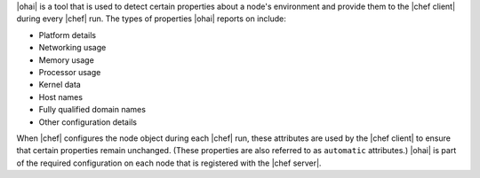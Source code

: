 .. The contents of this file are included in multiple topics.
.. This file should not be changed in a way that hinders its ability to appear in multiple documentation sets.

|ohai| is a tool that is used to detect certain properties about a node's environment and provide them to the |chef client| during every |chef| run. The types of properties |ohai| reports on include:

* Platform details
* Networking usage
* Memory usage
* Processor usage
* Kernel data
* Host names
* Fully qualified domain names
* Other configuration details

When |chef| configures the node object during each |chef| run, these attributes are used by the |chef client| to ensure that certain properties remain unchanged. (These properties are also referred to as ``automatic`` attributes.) |ohai| is part of the required configuration on each node that is registered with the |chef server|.